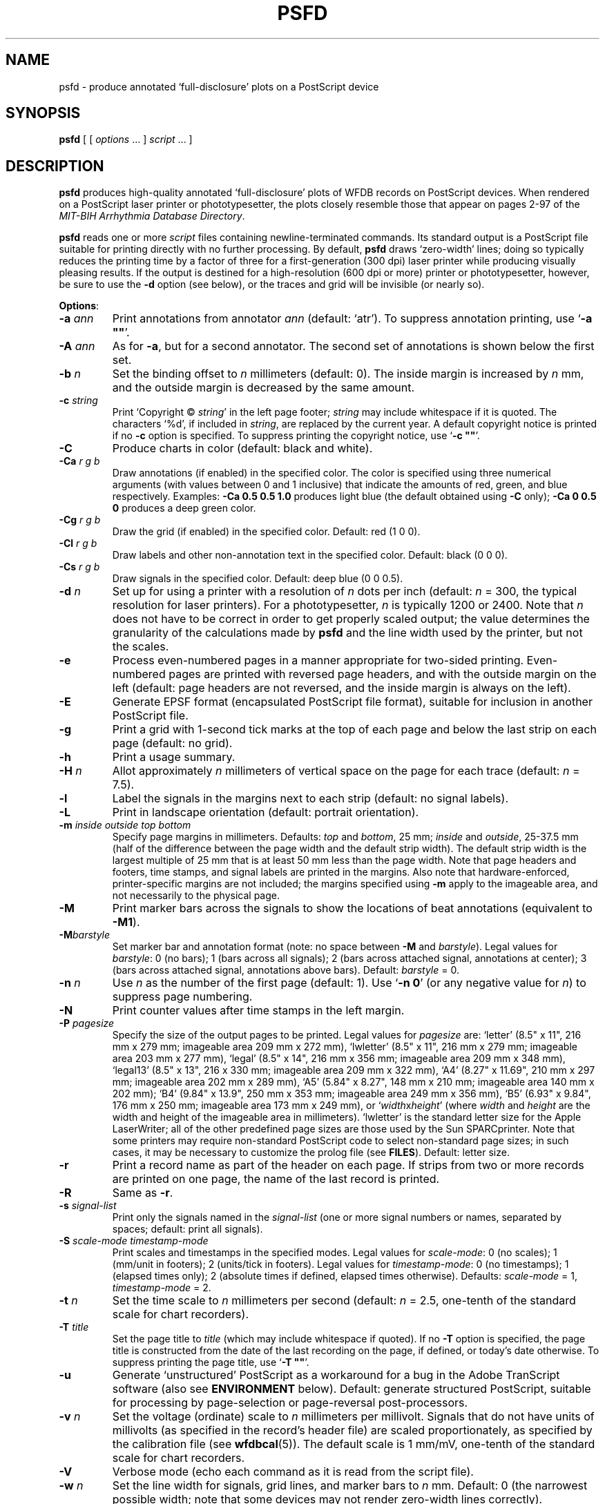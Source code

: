 .TH PSFD 1 "7 January 2009" "WFDB 10.4.12" "WFDB Applications Guide"
.SH NAME
psfd \- produce annotated `full-disclosure' plots on a PostScript device
.SH SYNOPSIS
\fBpsfd\fR [ [ \fIoptions\fR ... ] \fIscript\fR ... ]
.SH DESCRIPTION
.PP
\fBpsfd\fR produces high-quality annotated `full-disclosure' plots of WFDB
records on PostScript devices.  When rendered on a PostScript laser
printer or phototypesetter, the plots closely resemble those that appear on
pages 2\-97 of the \fIMIT-BIH Arrhythmia Database Directory\fR.
.PP
\fBpsfd\fR reads one or more \fIscript\fR files containing
newline-terminated commands.  Its standard output is a PostScript file suitable
for printing directly with no further processing.  By default, \fBpsfd\fR
draws `zero-width' lines;  doing so typically reduces the printing time by a
factor of three for a first-generation (300 dpi) laser printer while producing
visually pleasing results.  If the output is destined for a high-resolution
(600 dpi or more) printer or phototypesetter, however, be sure to use the
\fB-d\fR option (see below), or the traces and grid will be invisible (or
nearly so).
.PP
\fBOptions\fR:
.TP
\fB-a\fR \fIann\fR
Print annotations from annotator \fIann\fR (default: `atr').  To suppress
annotation printing, use `\fB-a ""\fR'.
.TP
\fB-A\fR \fIann\fR
As for \fB-a\fR, but for a second annotator.  The second set of annotations
is shown below the first set.
.TP
\fB-b\fR \fIn\fR
Set the binding offset to \fIn\fR millimeters (default: 0).  The inside margin
is increased by \fIn\fR mm, and the outside margin is decreased by the same
amount.
.TP
\fB-c\fR \fIstring\fR
Print `Copyright \(co \fIstring\fR' in the left page footer;  \fIstring\fR may
include whitespace if it is quoted.  The characters `%d', if included in
\fIstring\fR, are replaced by the current year.  A default copyright notice is
printed if no \fB-c\fR option is specified.  To suppress printing the copyright
notice, use `\fB-c ""\fR'.
.TP
\fB-C\fR
Produce charts in color (default: black and white).
.TP
\fB-Ca\fR \fIr g b\fR
Draw annotations (if enabled) in the specified color. The color is
specified using three numerical arguments (with values between 0 and 1
inclusive) that indicate the amounts of red, green, and blue respectively.
Examples: \fB-Ca 0.5 0.5 1.0\fR produces light blue (the default obtained
using \fB-C\fR only); \fB-Ca 0 0.5 0\fR produces a deep green color.
.TP
\fB-Cg\fR \fIr g b\fR
Draw the grid (if enabled) in the specified color. Default: red (1 0 0).
.TP
\fB-Cl\fR \fIr g b\fR
Draw labels and other non-annotation text in the specified color.  Default:
black (0 0 0).
.TP
\fB-Cs\fR \fIr g b\fR
Draw signals in the specified color.  Default: deep blue (0 0 0.5).
.TP
\fB-d\fR \fIn\fR
Set up for using a printer with a resolution of \fIn\fR dots per inch (default:
\fIn\fR = 300, the typical resolution for laser printers).  For a
phototypesetter, \fIn\fR is typically 1200 or 2400.  Note that \fIn\fR
does not have to be correct in order to get properly scaled output;  the
value determines the granularity of the calculations made by \fBpsfd\fR
and the line width used by the printer, but not the scales.
.TP
\fB-e\fR
Process even-numbered pages in a manner appropriate for two-sided printing.
Even-numbered pages are printed with reversed page headers, and with the
outside margin on the left (default: page headers are not reversed, and
the inside margin is always on the left).
.TP
\fB-E\fR
Generate EPSF format (encapsulated PostScript file format), suitable for
inclusion in another PostScript file.
.TP
\fB-g\fR
Print a grid with 1-second tick marks at the top of each page and below the
last strip on each page (default: no grid).
.TP
\fB-h\fR
Print a usage summary.
.TP
\fB-H\fR \fIn\fR
Allot approximately \fIn\fR millimeters of vertical space on the page
for each trace (default: \fIn\fR = 7.5).
.TP
\fB-l\fR
Label the signals in the margins next to each strip (default: no signal
labels).
.TP
\fB-L\fR
Print in landscape orientation (default: portrait orientation).
.TP
\fB-m\fR \fIinside outside top bottom\fR
Specify page margins in millimeters.  Defaults: \fItop\fR and \fIbottom\fR,
25 mm; \fIinside\fR and \fIoutside\fR, 25\-37.5 mm (half of the difference
between the page width and the default strip width).  The default strip width
is the largest multiple of 25 mm that is at least 50 mm less than the page
width.  Note that page headers and footers, time stamps, and signal labels are
printed in the margins.  Also note that hardware-enforced, printer-specific
margins are not included;  the margins specified using \fB-m\fR apply to the
imageable area, and not necessarily to the physical page.
.TP
\fB-M\fR
Print marker bars across the signals to show the locations of beat annotations
(equivalent to \fB-M1\fR).
.TP
\fB-M\fR\fIbarstyle\fR
Set marker bar and annotation format (note: no space between \fB-M\fR and
\fIbarstyle\fR).  Legal values for \fIbarstyle\fR: 0 (no bars); 1 (bars across
all signals); 2 (bars across attached signal, annotations at center);  3 (bars
across attached signal, annotations above bars).  Default: \fIbarstyle\fR = 0.
.TP
\fB-n\fR \fIn\fR
Use \fIn\fR as the number of the first page (default: 1).  Use `\fB-n 0\fR'
(or any negative value for \fIn\fR) to suppress page numbering.
.TP
\fB-N\fR
Print counter values after time stamps in the left margin.
.TP
\fB-P\fR \fIpagesize\fR
Specify the size of the output pages to be printed.  Legal values for
\fIpagesize\fR are: `letter' (8.5" x 11", 216 mm x 279 mm; imageable area
209 mm x 272 mm), `lwletter' (8.5" x 11", 216 mm x 279 mm; imageable area
203 mm x 277 mm), `legal' (8.5" x 14", 216 mm x 356 mm; imageable area
209 mm x 348 mm), `legal13' (8.5" x 13", 216 x 330 mm; imageable area 209 mm x
322 mm), `A4' (8.27" x 11.69", 210 mm x 297 mm; imageable area 202 mm x 289
mm), `A5' (5.84" x 8.27", 148 mm x 210 mm; imageable area 140 mm x 202 mm);
`B4' (9.84" x 13.9", 250 mm x 353 mm; imageable area 249 mm x 356 mm),
`B5' (6.93" x 9.84", 176 mm x 250 mm; imageable area 173 mm x 249 mm), or
`\fIwidth\fRx\fIheight\fR' (where \fIwidth\fR and \fIheight\fR are the width
and height of the imageable area in millimeters).  `lwletter' is the standard
letter size for the Apple LaserWriter;  all of the other predefined page sizes
are those used by the Sun SPARCprinter.  Note that some printers may require
non-standard PostScript code to select non-standard page sizes;  in such cases,
it may be necessary to customize the prolog file (see \fBFILES\fR).  Default:
letter size.
.TP
\fB-r\fR
Print a record name as part of the header on each page.  If strips from two or
more records are printed on one page, the name of the last record is printed.
.TP
\fB-R\fR
Same as \fB-r\fR.
.TP
\fB-s\fR\fR \fIsignal-list\fR
Print only the signals named in the \fIsignal-list\fR (one or more signal
numbers or names, separated by spaces;  default: print all signals).
.TP
\fB-S\fR \fIscale-mode timestamp-mode\fR
Print scales and timestamps in the specified modes.  Legal values for
\fIscale-mode\fR: 0 (no scales); 1 (mm/unit in footers); 2 (units/tick in
footers).  Legal values for \fItimestamp-mode\fR: 0 (no timestamps); 1
(elapsed times only); 2 (absolute times if defined, elapsed times otherwise).
Defaults: \fIscale-mode\fR = 1, \fItimestamp-mode\fR = 2.
.TP
\fB-t\fR \fIn\fR
Set the time scale to \fIn\fR millimeters per second (default: \fIn\fR = 2.5,
one-tenth of the standard scale for chart recorders).
.TP
\fB-T\fR \fItitle\fR
Set the page title to \fItitle\fR (which may include whitespace if quoted).
If no \fB-T\fR option is specified, the page title is constructed from the
date of the last recording on the page, if defined, or today's date otherwise.
To suppress printing the page title, use `\fB-T ""\fR'.
.TP
\fB-u\fR
Generate `unstructured' PostScript as a workaround for a bug in the Adobe
TranScript software (also see \fBENVIRONMENT\fR below).  Default: generate
structured PostScript, suitable for processing by page-selection or
page-reversal post-processors.
.TP
\fB-v\fR \fIn\fR
Set the voltage (ordinate) scale to \fIn\fR millimeters per millivolt.
Signals that do not have units of millivolts (as specified in the record's
header file) are scaled proportionately, as specified by the calibration
file (see \fBwfdbcal\fR(5)).  The default scale is 1 mm/mV, one-tenth of the
standard scale for chart recorders.
.TP
\fB-V\fR
Verbose mode (echo each command as it is read from the script file).
.TP
\fB-w \fIn\fR
Set the line width for signals, grid lines, and marker bars to \fIn\fR mm.
Default: 0 (the narrowest possible width;  note that some devices may not
render zero-width lines correctly).
.TP
\fB-x\fR
Extend the last strip of each record up to 10% if necessary to avoid
printing a short strip at the end.  (This option may be used to obtain
plots like those in the \fIMIT-BIH Arrhythmia Database Directory\fR.)
.TP
\fB-1\fR
Print only the first character of each comment annotation.
.SS Scripts:
.PP
Any argument that is not an option or an option argument is taken as the
name of a script of newline-terminated commands to be executed by
\fBpsfd\fR.  If the script name is `-', \fBpsfd\fR reads commands from
the standard input.  Options that follow a script name are not applied to the
processing of that script, so it is possible to use two or more scripts with
different sets of options in a single run.  Standard commands are of the
following form:
.br
	\fIrecord time\fR
.br
in which \fIrecord\fR is the name of the record for which a `full disclosure'
plot is to be printed, and \fItime\fR indicates the starting time (and,
optionally, the stop time) of the plot.  Anything that follows the \fItime\fR
field in a command is ignored.  Fields are separated by spaces or tabs.  If the
\fItime\fR field contains a hyphen (`-'), the portion that precedes the hyphen
is taken as the starting time of the plot, and the portion that follows the
hyphen indicates the stop time.  A totally empty command line causes \fBpsfd\fR
to put the next plot at the top of a new page, even if the current page is not
full.  \fBpschart\fR(1) command scripts are usable by \fBpsfd\fR;  note,
however, that the programs use different conventions for interpreting a missing
stop time, and that strip titles are not printed by \fBpsfd\fR.
.SH ENVIRONMENT
.PP
.PP
The environment variable \fBPSFDPRO\fR can be used to name an
alternate prolog file (see below) for custom formats.  The environment
variable \fBTRANSCRIPTBUG\fR may be set (to any value) to generate
`unstructured' PostScript by default (see the \fB-u\fR option above).
It may be necessary to set and export the shell variables \fBWFDB\fR
and \fBWFDBCAL\fR (see \fBsetwfdb\fR(1)).
.SH FILES
.TP
\fB/usr/local/lib/ps/psfd.pro\fR
default PostScript prolog file.
.SH BUGS
.PP
On older PostScript printers, output may be quite slow.  A full page, with
grids and default scales, typically takes about 3 minutes to render on an Apple
LaserWriter, or about 6 minutes on a Linotronic 1200 dpi phototypesetter. Most
modern printers can render \fBpsfd\fR output at nearly full speed.
.PP
For a 300 dpi printer, a typical full page of output will be about 80 Kbytes.
Expect this to increase approximately linearly with the printer resolution.
.PP
The signals are decimated to obtain samples that are spaced by intervals
approximating one pixel.  To obtain this result, the signals are first
digitally low-pass filtered by \fBpsfd\fR;  in general, this has no significant
effect on the appearance of the plots other than a slight improvement in
legibility for signals contaminated by high-frequency noise.  To get an idea of
the high-frequency content of the signals, use \fBpschart\fR(1).
.PP
Specifying EPSF output using the \fB-E\fR option does not prevent \fBpsfd\fR
from producing multi-page output, which is not permitted in EPSF.  You should
make sure that your output fits entirely onto one page (most easily verified
using the \fB-V\fR option) before including it in another document.  Note that
the bounding box calculated by \fBpsfd\fR covers the entire width of the
page and most of its height (excluding only about half of the top and bottom
margins, so that the header and footer material is included), even if only a
small portion of the page contains plots.  If you wish to fit such a plot into
another document with a minimum of empty space around it, you may either edit
the bounding box comment in the \fBpsfd\fR output, or specify a page size
that closely matches the size of your plot.  The document in which \fBpsfd\fR
output is included can arbitrarily rescale the plot, so that scales expressed
in mm/unit cannot be relied upon.
.PP
Under MS-DOS, a bug in \fBcommand.com\fR makes it impossible to pass an empty
string in the argument list of a command, so that \fB-a ""\fR, \fB-c ""\fR, and
\fB-T ""\fR do not work as described above.  Type a space between the quotation
marks to avoid this bug, or use one of the UNIX shells that have been ported to
MS-DOS instead of \fBcommand.com\fR.
.PP
There are too many options.  Invoke \fBpsfd\fR with no arguments for a
brief summary of options.
.SH SEE ALSO
\fBpschart\fR(1), \fBsetwfdb\fR(1), \fBwave\fR(1)
.SH AUTHOR
George B. Moody (george@mit.edu)
.SH SOURCES
http://www.physionet.org/physiotools/wfdb/app/psfd.c
.br
http://www.physionet.org/physiotools/wfdb/app/psfd.pro
